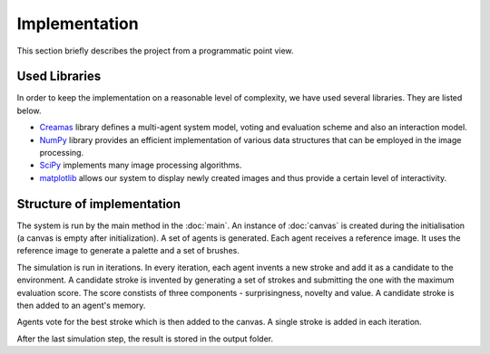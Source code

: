 **************
Implementation
**************

This section briefly describes the project from a programmatic point view.

Used Libraries
==============
In order to keep the implementation on a reasonable level of complexity, we have used several libraries. They are listed below.

* `Creamas <http://assamite.github.io/creamas/>`_ library defines a multi-agent system model, voting and evaluation scheme and also an interaction model.
* `NumPy <http://www.numpy.org/>`_ library provides an efficient implementation of various data structures that can be employed in the image processing.
* `SciPy <https://www.scipy.org/>`_ implements many image processing algorithms.
* `matplotlib <http://matplotlib.org/>`_ allows our system to display newly created images and thus provide a certain level of interactivity.


Structure of implementation
===========================
The system is run by the main method in the :doc:`main`. An instance of :doc:`canvas` is created during the initialisation (a canvas is empty after initialization). A set of agents is generated. Each agent receives a reference image. It uses the reference image to generate a palette and a set of brushes.

The simulation is run in iterations. In every iteration, each agent invents a new stroke and add it as a candidate to the environment. A candidate stroke is invented by generating a set of strokes and submitting the one with the maximum evaluation score. The score constists of three components - surprisingness, novelty and value. A candidate stroke is then added to an agent's memory. 

Agents vote for the best stroke which is then added to the canvas. A single stroke is added in each iteration.

After the last simulation step, the result is stored in the output folder.